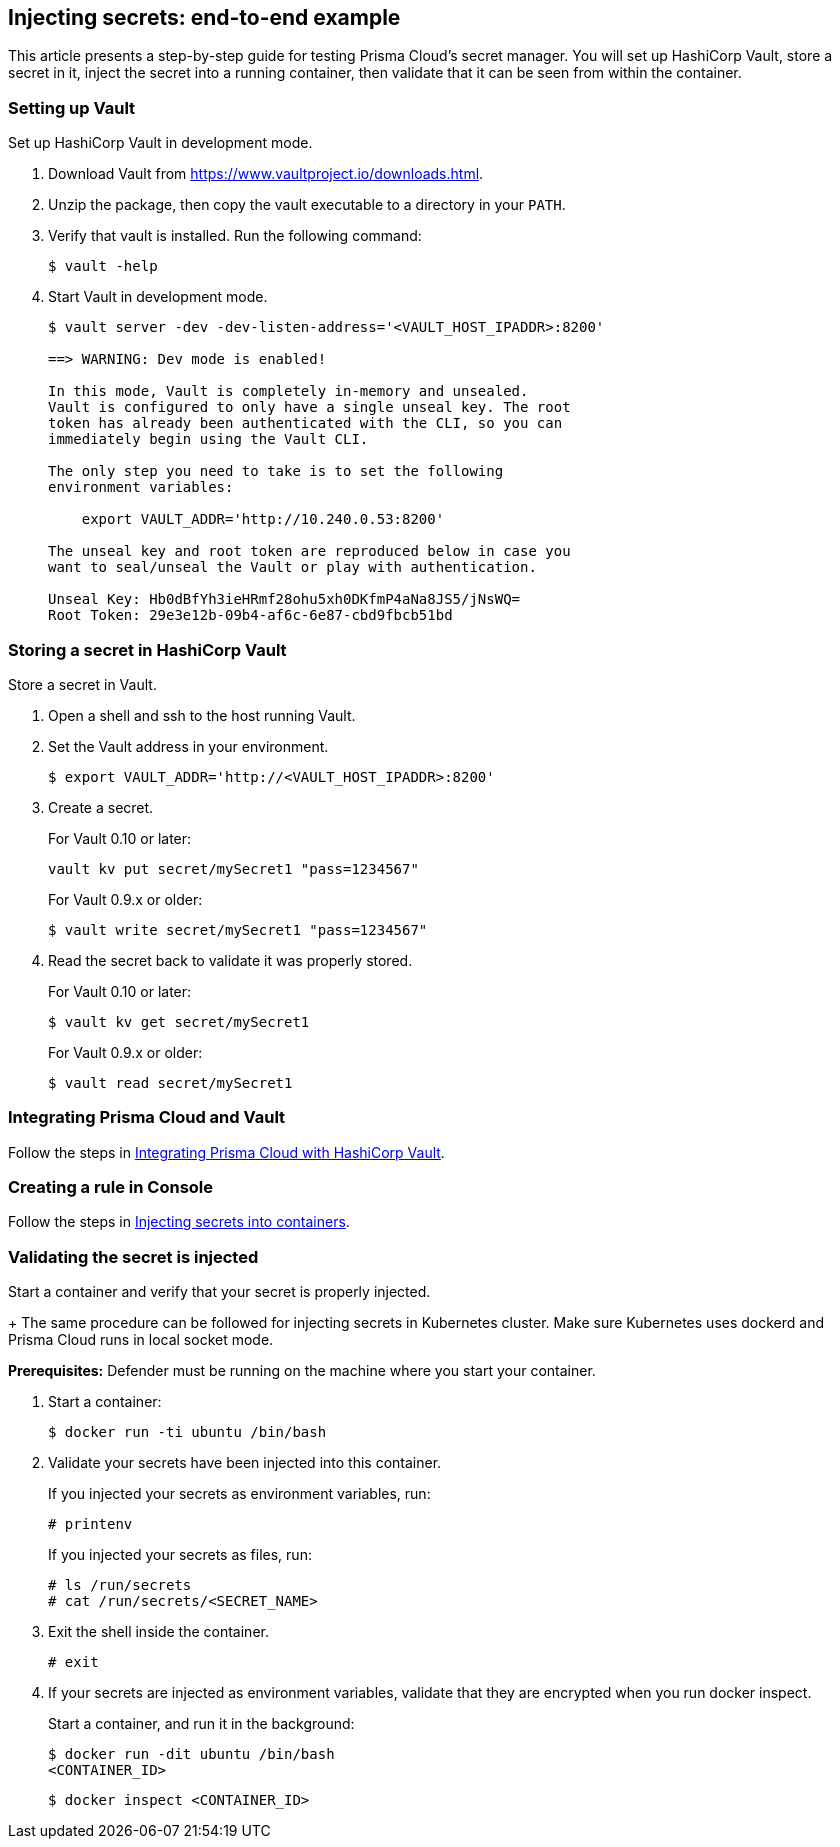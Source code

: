 == Injecting secrets: end-to-end example

This article presents a step-by-step guide for testing Prisma Cloud's secret manager.
You will set up HashiCorp Vault, store a secret in it, inject the secret into a running container, then validate that it can be seen from within the container.


[.task]
=== Setting up Vault

Set up HashiCorp Vault in development mode.

[.procedure]
. Download Vault from https://www.vaultproject.io/downloads.html.

. Unzip the package, then copy the vault executable to a directory in your `PATH`.

. Verify that vault is installed. Run the following command:
+
  $ vault -help

. Start Vault in development mode.
+
----
$ vault server -dev -dev-listen-address='<VAULT_HOST_IPADDR>:8200'

==> WARNING: Dev mode is enabled!

In this mode, Vault is completely in-memory and unsealed.
Vault is configured to only have a single unseal key. The root
token has already been authenticated with the CLI, so you can
immediately begin using the Vault CLI.

The only step you need to take is to set the following
environment variables:

    export VAULT_ADDR='http://10.240.0.53:8200'

The unseal key and root token are reproduced below in case you
want to seal/unseal the Vault or play with authentication.

Unseal Key: Hb0dBfYh3ieHRmf28ohu5xh0DKfmP4aNa8JS5/jNsWQ=
Root Token: 29e3e12b-09b4-af6c-6e87-cbd9fbcb51bd
----


[.task]
=== Storing a secret in HashiCorp Vault

Store a secret in Vault.

[.procedure]
. Open a shell and ssh to the host running Vault.

. Set the Vault address in your environment.
+
  $ export VAULT_ADDR='http://<VAULT_HOST_IPADDR>:8200'

. Create a secret.
+
For Vault 0.10 or later:
+
  vault kv put secret/mySecret1 "pass=1234567"
+
For Vault 0.9.x or older:
+
  $ vault write secret/mySecret1 "pass=1234567"

. Read the secret back to validate it was properly stored.
+
For Vault 0.10 or later:
+
  $ vault kv get secret/mySecret1
+
For Vault 0.9.x or older:
+
  $ vault read secret/mySecret1


=== Integrating Prisma Cloud and Vault

Follow the steps in xref:../secrets/secrets-stores/hashicorp-vault.adoc[Integrating Prisma Cloud with HashiCorp Vault].


=== Creating a rule in Console

Follow the steps in xref:../secrets/inject-secrets.adoc[Injecting secrets into containers].


[.task]
=== Validating the secret is injected

Start a container and verify that your secret is properly injected.
+ 
The same procedure can be followed for injecting secrets in Kubernetes cluster.
Make sure Kubernetes uses dockerd and Prisma Cloud runs in local socket mode.

*Prerequisites:* Defender must be running on the machine where you start your container.

[.procedure]
. Start a container:
+
  $ docker run -ti ubuntu /bin/bash

. Validate your secrets have been injected into this container.
+
If you injected your secrets as environment variables, run:
+
  # printenv
+
If you injected your secrets as files, run:
+
  # ls /run/secrets
  # cat /run/secrets/<SECRET_NAME>

. Exit the shell inside the container.
+
  # exit

. If your secrets are injected as environment variables, validate that they are encrypted when you run docker inspect.
+
Start a container, and run it in the background:
+
  $ docker run -dit ubuntu /bin/bash
  <CONTAINER_ID>
+
  $ docker inspect <CONTAINER_ID>
